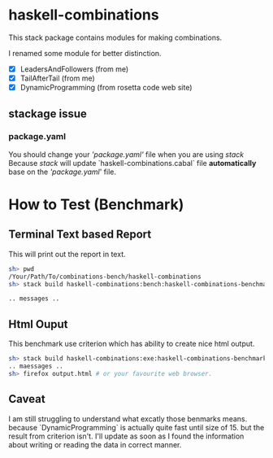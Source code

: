 #+STARTUP: content nohideblocks align
* haskell-combinations

This stack package contains modules for making combinations.

I renamed some module for better distinction.

 - [X] LeadersAndFollowers (from me)
 - [X] TailAfterTail (from me)
 - [X] DynamicProgramming (from rosetta code web site)

** stackage issue
***  package.yaml
   You should change your /'package.yaml'/ file when you are using /stack/
   Because /stack/ will update `haskell-combinations.cabal` file *automatically* base on the
  /'package.yaml/' file.  

* How to Test (Benchmark)

** Terminal Text based Report
  This will print out the report in text.
#+BEGIN_SRC sh
  sh> pwd
  /Your/Path/To/combinations-bench/haskell-combinations
  sh> stack build haskell-combinations:bench:haskell-combinations-benchmark

  .. messages ..
#+END_SRC

** Html Ouput

  This benchmark use criterion which has ability to create nice html output.

#+BEGIN_SRC sh
  sh> stack build haskell-combinations:exe:haskell-combinations-benchmark-exe -o output.html
  .. maessages ..
  sh> firefox output.html # or your favourite web browser.
#+END_SRC

** Caveat
 I am still struggling to understand what excatly those benmarks means. because
 `DynamicProgramming` is actually quite fast until size of 15. but the result
 from criterion isn't.
 I'll update as soon as I found the information about writing or reading the data
 in correct manner.
